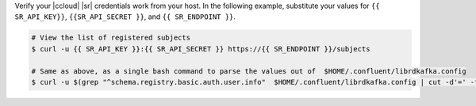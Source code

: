 Verify your |ccloud| |sr| credentials work from your host.
In the following example, substitute your values for ``{{ SR_API_KEY}}``,
``{{SR_API_SECRET }}``, and ``{{ SR_ENDPOINT }}``.

.. code-block:: text

   # View the list of registered subjects
   $ curl -u {{ SR_API_KEY }}:{{ SR_API_SECRET }} https://{{ SR_ENDPOINT }}/subjects

   # Same as above, as a single bash command to parse the values out of  $HOME/.confluent/librdkafka.config
   $ curl -u $(grep "^schema.registry.basic.auth.user.info"  $HOME/.confluent/librdkafka.config | cut -d'=' -f2) $(grep "^schema.registry.url"  $HOME/.confluent/librdkafka.config | cut -d'=' -f2)/subjects
